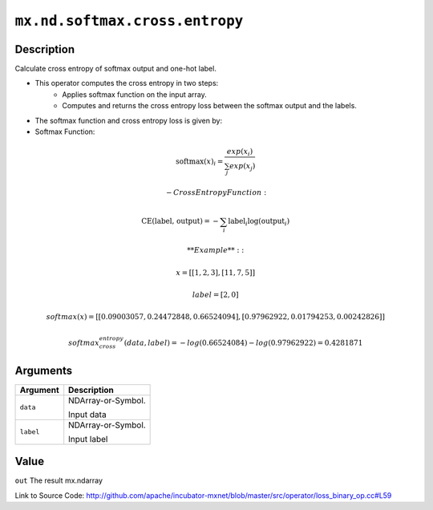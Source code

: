 .. raw:: html



``mx.nd.softmax.cross.entropy``
==============================================================

Description
----------------------

Calculate cross entropy of softmax output and one-hot label.

- This operator computes the cross entropy in two steps:
	- Applies softmax function on the input array.
	- Computes and returns the cross entropy loss between the softmax output and the labels.

- The softmax function and cross entropy loss is given by:

- Softmax Function:

.. math:: \text{softmax}(x)_i = \frac{exp(x_i)}{\sum_j exp(x_j)}

	- Cross Entropy Function:

.. math:: \text{CE(label, output)} = - \sum_i \text{label}_i \log(\text{output}_i)

	**Example**::
	 
	 x = [[1, 2, 3],
	 [11, 7, 5]]
	 
	 label = [2, 0]
	 
	 softmax(x) = [[0.09003057, 0.24472848, 0.66524094],
	 [0.97962922, 0.01794253, 0.00242826]]
	 
	 softmax_cross_entropy(data, label) = - log(0.66524084) - log(0.97962922) = 0.4281871
	 
	 
	 


Arguments
------------------

+----------------------------------------+------------------------------------------------------------+
| Argument                               | Description                                                |
+========================================+============================================================+
| ``data``                               | NDArray-or-Symbol.                                         |
|                                        |                                                            |
|                                        | Input data                                                 |
+----------------------------------------+------------------------------------------------------------+
| ``label``                              | NDArray-or-Symbol.                                         |
|                                        |                                                            |
|                                        | Input label                                                |
+----------------------------------------+------------------------------------------------------------+

Value
----------

``out`` The result mx.ndarray


Link to Source Code: http://github.com/apache/incubator-mxnet/blob/master/src/operator/loss_binary_op.cc#L59


.. disqus::
   :disqus_identifier: mx.nd.softmax.cross.entropy
